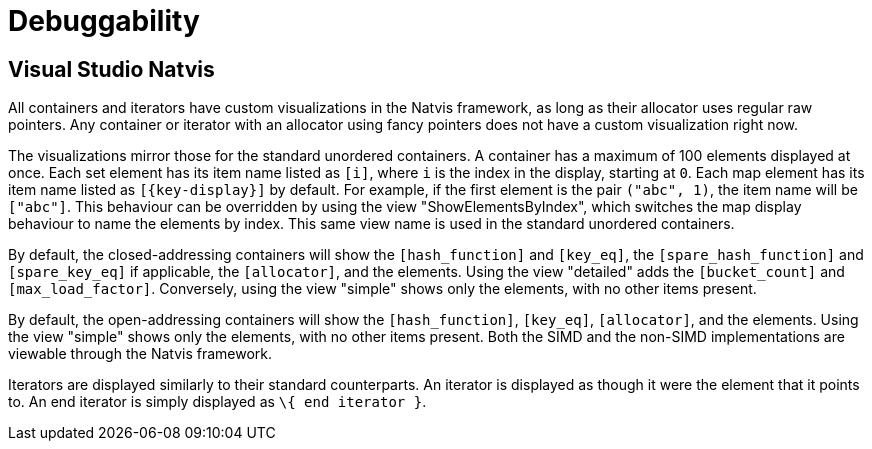 [#debuggability]
:idprefix: debuggability_

= Debuggability

== Visual Studio Natvis

All containers and iterators have custom visualizations in the Natvis framework, as long as their allocator uses regular raw pointers. Any container or iterator with an allocator using fancy pointers does not have a custom visualization right now.

The visualizations mirror those for the standard unordered containers. A container has a maximum of 100 elements displayed at once. Each set element has its item name listed as `[i]`, where `i` is the index in the display, starting at `0`. Each map element has its item name listed as `[\{key-display}]` by default. For example, if the first element is the pair `("abc", 1)`, the item name will be `["abc"]`. This behaviour can be overridden by using the view "ShowElementsByIndex", which switches the map display behaviour to name the elements by index. This same view name is used in the standard unordered containers.

By default, the closed-addressing containers will show the `[hash_function]` and `[key_eq]`, the `[spare_hash_function]` and `[spare_key_eq]` if applicable, the `[allocator]`, and the elements. Using the view "detailed" adds the `[bucket_count]` and `[max_load_factor]`. Conversely, using the view "simple" shows only the elements, with no other items present.

By default, the open-addressing containers will show the `[hash_function]`, `[key_eq]`, `[allocator]`, and the elements. Using the view "simple" shows only the elements, with no other items present. Both the SIMD and the non-SIMD implementations are viewable through the Natvis framework.

Iterators are displayed similarly to their standard counterparts. An iterator is displayed as though it were the element that it points to. An end iterator is simply displayed as `\{ end iterator }`.
